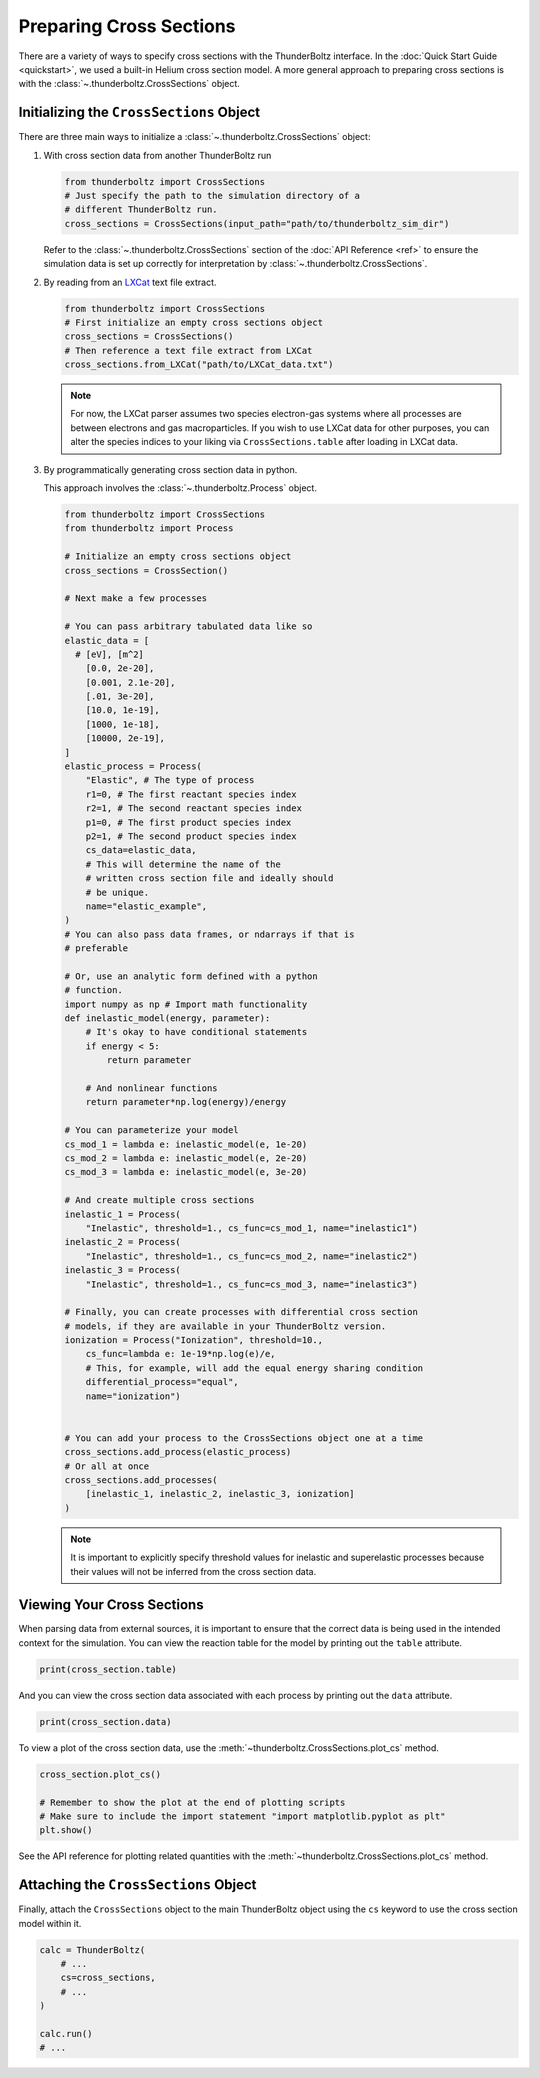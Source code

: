 
========================
Preparing Cross Sections
========================

There are a variety of ways to specify cross sections with the
ThunderBoltz interface. In the :doc:`Quick Start Guide <quickstart>`,
we used a built-in Helium cross section model. A more general approach
to preparing cross sections is with the :class:`~.thunderboltz.CrossSections`
object.

Initializing the ``CrossSections`` Object
-----------------------------------------

There are three main ways to initialize a :class:`~.thunderboltz.CrossSections`
object:

#. With cross section data from another ThunderBoltz run

   .. code-block:: python

      from thunderboltz import CrossSections
      # Just specify the path to the simulation directory of a
      # different ThunderBoltz run.
      cross_sections = CrossSections(input_path="path/to/thunderboltz_sim_dir")

   Refer to the :class:`~.thunderboltz.CrossSections` section of the
   :doc:`API Reference <ref>` to ensure the
   simulation data is set up correctly for interpretation by
   :class:`~.thunderboltz.CrossSections`.

#. By reading from an `LXCat <https://nl.lxcat.net>`_ text file extract.

   .. code-block:: python

      from thunderboltz import CrossSections
      # First initialize an empty cross sections object
      cross_sections = CrossSections()
      # Then reference a text file extract from LXCat
      cross_sections.from_LXCat("path/to/LXCat_data.txt")

   .. note::

      For now, the LXCat parser assumes two species electron-gas
      systems where all processes are between electrons and
      gas macroparticles. If you wish to use LXCat data for other
      purposes, you can alter the species indices to your liking
      via ``CrossSections.table`` after loading in LXCat data.

#. By programmatically generating cross section data in python.

   This approach involves the :class:`~.thunderboltz.Process` object.

   .. code-block:: python

      from thunderboltz import CrossSections
      from thunderboltz import Process

      # Initialize an empty cross sections object
      cross_sections = CrossSection()

      # Next make a few processes

      # You can pass arbitrary tabulated data like so
      elastic_data = [
        # [eV], [m^2]
          [0.0, 2e-20],
          [0.001, 2.1e-20],
          [.01, 3e-20],
          [10.0, 1e-19],
          [1000, 1e-18],
          [10000, 2e-19],
      ]
      elastic_process = Process(
          "Elastic", # The type of process
          r1=0, # The first reactant species index
          r2=1, # The second reactant species index
          p1=0, # The first product species index
          p2=1, # The second product species index
          cs_data=elastic_data,
          # This will determine the name of the
          # written cross section file and ideally should
          # be unique.
          name="elastic_example",
      )
      # You can also pass data frames, or ndarrays if that is
      # preferable

      # Or, use an analytic form defined with a python
      # function.
      import numpy as np # Import math functionality
      def inelastic_model(energy, parameter):
          # It's okay to have conditional statements
          if energy < 5:
              return parameter

          # And nonlinear functions
          return parameter*np.log(energy)/energy

      # You can parameterize your model
      cs_mod_1 = lambda e: inelastic_model(e, 1e-20)
      cs_mod_2 = lambda e: inelastic_model(e, 2e-20)
      cs_mod_3 = lambda e: inelastic_model(e, 3e-20)

      # And create multiple cross sections
      inelastic_1 = Process(
          "Inelastic", threshold=1., cs_func=cs_mod_1, name="inelastic1")
      inelastic_2 = Process(
          "Inelastic", threshold=1., cs_func=cs_mod_2, name="inelastic2")
      inelastic_3 = Process(
          "Inelastic", threshold=1., cs_func=cs_mod_3, name="inelastic3")

      # Finally, you can create processes with differential cross section
      # models, if they are available in your ThunderBoltz version.
      ionization = Process("Ionization", threshold=10.,
          cs_func=lambda e: 1e-19*np.log(e)/e,
          # This, for example, will add the equal energy sharing condition
          differential_process="equal",
          name="ionization")


      # You can add your process to the CrossSections object one at a time
      cross_sections.add_process(elastic_process)
      # Or all at once
      cross_sections.add_processes(
          [inelastic_1, inelastic_2, inelastic_3, ionization]
      )

   .. note::

         It is important to explicitly specify threshold values for
         inelastic and superelastic processes because their values will
         not be inferred from the cross section data.



Viewing Your Cross Sections
---------------------------
When parsing data from external sources, it is important to ensure
that the correct data is being used in the intended context for the
simulation. You can view the reaction table for the model by
printing out the ``table`` attribute.

.. code-block:: python

   print(cross_section.table)

And you can view the cross section data associated with each process
by printing out the ``data`` attribute.

.. code-block:: python

   print(cross_section.data)

To view a plot of the cross section data, use the
:meth:`~thunderboltz.CrossSections.plot_cs` method.

.. code-block:: python

    cross_section.plot_cs()

    # Remember to show the plot at the end of plotting scripts
    # Make sure to include the import statement "import matplotlib.pyplot as plt"
    plt.show()

See the API reference for plotting related quantities with the
:meth:`~thunderboltz.CrossSections.plot_cs` method.

Attaching the ``CrossSections`` Object
--------------------------------------

Finally, attach the ``CrossSections`` object to the main ThunderBoltz
object using the ``cs`` keyword to use the cross section model within it.

.. code-block:: python

   calc = ThunderBoltz(
       # ...
       cs=cross_sections,
       # ...
   )

   calc.run()
   # ...

